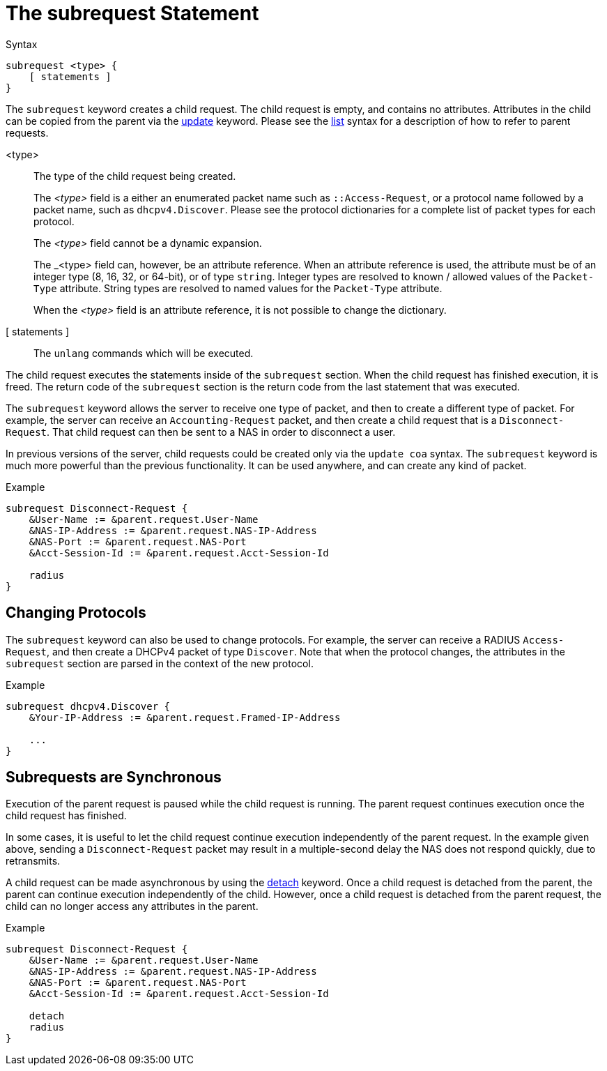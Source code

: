 = The subrequest Statement

.Syntax
[source,unlang]
----
subrequest <type> {
    [ statements ]
}
----

The `subrequest` keyword creates a child request.  The child request
is empty, and contains no attributes.  Attributes in the child can be
copied from the parent via the xref:unlang/update.adoc[update] keyword.
Please see the xref:unlang/list.adoc[list] syntax for a description of how to
refer to parent requests.

<type>:: The type of the child request being created.
+
The _<type>_ field is a either an enumerated packet name such as `::Access-Request`,
or a protocol name followed by a packet name, such as
`dhcpv4.Discover`.  Please see the protocol dictionaries for a
complete list of packet types for each protocol.
+
The _<type>_ field cannot be a dynamic expansion.
+
The _<type> field can, however, be an attribute reference.  When an
attribute reference is used, the attribute must be of an integer type
(8, 16, 32, or 64-bit), or of type `string`.  Integer types are
resolved to known / allowed values of the `Packet-Type` attribute.
String types are resolved to named values for the `Packet-Type`
attribute.
+
When the _<type>_ field is an attribute reference, it is not
possible to change the dictionary.

[ statements ]:: The `unlang` commands which will be executed.

The child request executes the statements inside of the `subrequest`
section.  When the child request has finished execution, it is freed.
The return code of the `subrequest` section is the return code from
the last statement that was executed.

The `subrequest` keyword allows the server to receive one type of
packet, and then to create a different type of packet.  For example,
the server can receive an `Accounting-Request` packet, and then create
a child request that is a `Disconnect-Request`.  That child request can then
be sent to a NAS in order to disconnect a user.

In previous versions of the server, child requests could be created only
via the `update coa` syntax.  The `subrequest` keyword is much more
powerful than the previous functionality.  It can be used anywhere,
and can create any kind of packet.

.Example
[source,unlang]
----
subrequest Disconnect-Request {
    &User-Name := &parent.request.User-Name
    &NAS-IP-Address := &parent.request.NAS-IP-Address
    &NAS-Port := &parent.request.NAS-Port
    &Acct-Session-Id := &parent.request.Acct-Session-Id

    radius
}
----

== Changing Protocols

The `subrequest` keyword can also be used to change protocols.  For
example, the server can receive a RADIUS `Access-Request`, and then
create a DHCPv4 packet of type `Discover`.  Note that when the
protocol changes, the attributes in the `subrequest` section are
parsed in the context of the new protocol.

.Example
[source,unlang]
----
subrequest dhcpv4.Discover {
    &Your-IP-Address := &parent.request.Framed-IP-Address

    ...
}
----

== Subrequests are Synchronous

Execution of the parent request is paused while the child request is
running.  The parent request continues execution once the child request
has finished.

In some cases, it is useful to let the child request continue execution
independently of the parent request.  In the example given above,
sending a `Disconnect-Request` packet may result in a multiple-second
delay the NAS does not respond quickly, due to retransmits.

A child request can be made asynchronous by using the
xref:unlang/detach.adoc[detach] keyword.  Once a child request is detached
from the parent, the parent can continue execution independently of
the child.  However, once a child request is detached from the parent
request, the child can no longer access any attributes in the parent.

.Example
[source,unlang]
----
subrequest Disconnect-Request {
    &User-Name := &parent.request.User-Name
    &NAS-IP-Address := &parent.request.NAS-IP-Address
    &NAS-Port := &parent.request.NAS-Port
    &Acct-Session-Id := &parent.request.Acct-Session-Id

    detach
    radius
}
----

// Copyright (C) 2021 Network RADIUS SAS.  Licenced under CC-by-NC 4.0.
// This documentation was developed by Network RADIUS SAS.
